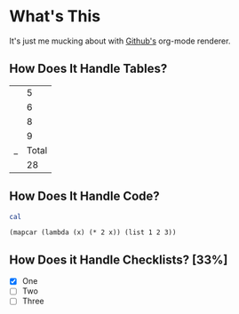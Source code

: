 * What's This

It's just me mucking about with [[http://github.com][Github's]] org-mode renderer.

** How Does It Handle Tables?

|---+-------|
|   |     5 |
|   |     6 |
|   |     8 |
|   |     9 |
|---+-------|
| _ | Total |
|   |    28 |
|---+-------|
#+TBLFM: $Total=vsum(@II-1..@I)

** How Does It Handle Code?

#+begin_src sh
cal
#+end_src

#+RESULTS:
| January | 2013 |    |    |    |    |    |
|      Su |   Mo | Tu | We | Th | Fr | Sa |
|       1 |    2 |  3 |  4 |  5 |    |    |
|       6 |    7 |  8 |  9 | 10 | 11 | 12 |
|      13 |   14 | 15 | 16 | 17 | 18 | 19 |
|      20 |   21 | 22 | 23 | 24 | 25 | 26 |
|      27 |   28 | 29 | 30 | 31 |    |    |
|         |      |    |    |    |    |    |

#+begin_src elisp
  (mapcar (lambda (x) (* 2 x)) (list 1 2 3))
#+end_src

#+RESULTS:
| 2 | 4 | 6 |

** How Does it Handle Checklists? [33%]

- [X] One
- [ ] Two
- [ ] Three
